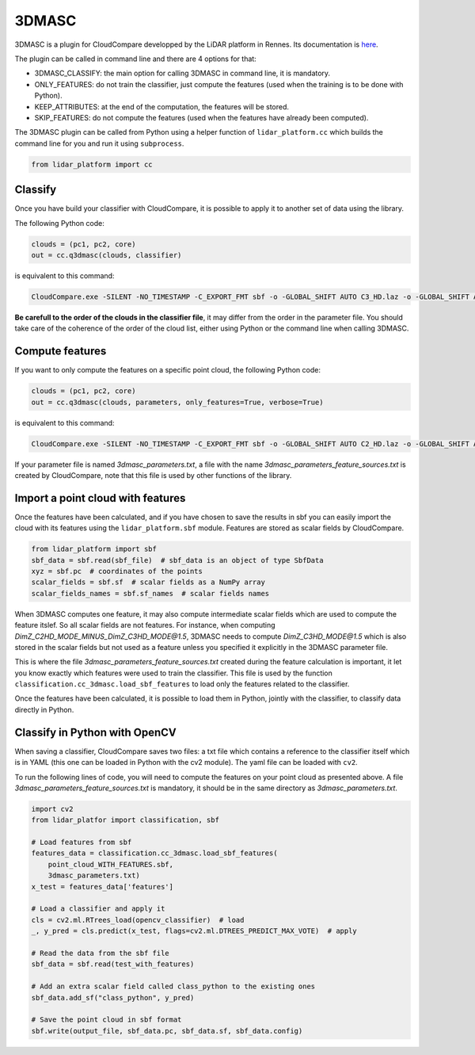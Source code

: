 .. _3dmasc:

======
3DMASC
======

3DMASC is a plugin for CloudCompare developped by the LiDAR platform in Rennes. Its documentation is `here <https://lidar.univ-rennes.fr>`_.

The plugin can be called in command line and there are 4 options for that:

- 3DMASC_CLASSIFY: the main option for calling 3DMASC in command line, it is mandatory.
- ONLY_FEATURES: do not train the classifier, just compute the features (used when the training is to be done with Python).
- KEEP_ATTRIBUTES: at the end of the computation, the features will be stored.
- SKIP_FEATURES: do not compute the features (used when the features have already been computed).

The 3DMASC plugin can be called from Python using a helper function of ``lidar_platform.cc`` which builds the command line for you and run it
using ``subprocess``.

.. code-block::

    from lidar_platform import cc

Classify
========

Once you have build your classifier with CloudCompare, it is possible to apply it to another set of data using the library.

The following Python code:

.. code-block::

    clouds = (pc1, pc2, core)
    out = cc.q3dmasc(clouds, classifier)

is equivalent to this command:

.. code-block:: shell

    CloudCompare.exe -SILENT -NO_TIMESTAMP -C_EXPORT_FMT sbf -o -GLOBAL_SHIFT AUTO C3_HD.laz -o -GLOBAL_SHIFT AUTO C2_HD.laz -o -GLOBAL_SHIFT AUTO core.laz -3DMASC_CLASSIFY classifier.txt C3HD=2 C2HD=1 CORE=3

**Be carefull to the order of the clouds in the classifier file**, it may differ from the order in the parameter file. You should take care of the coherence of the order of the cloud list, either using Python or the command line when calling 3DMASC.

Compute features
================

If you want to only compute the features on a specific point cloud, the following Python code:

.. code-block::

    clouds = (pc1, pc2, core)
    out = cc.q3dmasc(clouds, parameters, only_features=True, verbose=True)

is equivalent to this command:

.. code-block:: shell

    CloudCompare.exe -SILENT -NO_TIMESTAMP -C_EXPORT_FMT sbf -o -GLOBAL_SHIFT AUTO C2_HD.laz -o -GLOBAL_SHIFT AUTO C3_HD.laz -o -GLOBAL_SHIFT AUTO core.laz -3DMASC_CLASSIFY -ONLY_FEATURES 3dmasc_parameters.txt C2HD=1 C3HD=2 CORE=3

If your parameter file is named *3dmasc_parameters.txt*, a file with the name *3dmasc_parameters_feature_sources.txt* is
created by CloudCompare, note that this file is used by other functions of the library.

Import a point cloud with features
==================================

Once the features have been calculated, and if you have chosen to save the results in sbf you can easily import the cloud with its features using the ``lidar_platform.sbf`` module. Features are stored as scalar fields by CloudCompare.

.. code-block::

    from lidar_platform import sbf
    sbf_data = sbf.read(sbf_file)  # sbf_data is an object of type SbfData
    xyz = sbf.pc  # coordinates of the points
    scalar_fields = sbf.sf  # scalar fields as a NumPy array
    scalar_fields_names = sbf.sf_names  # scalar fields names

When 3DMASC computes one feature, it may also compute intermediate scalar fields which are used to compute the feature itslef. So all scalar fields are not features. For instance, when computing *DimZ_C2HD_MODE_MINUS_DimZ_C3HD_MODE@1.5*, 3DMASC needs to compute *DimZ_C3HD_MODE@1.5* which is also stored in the scalar fields but not used as a feature unless you specified it explicitly in the 3DMASC parameter file.

This is where the file *3dmasc_parameters_feature_sources.txt* created during the feature calculation is important, it let you know exactly which features were used to train the classifier. This file is used by the function ``classification.cc_3dmasc.load_sbf_features`` to load only the features related to the classifier.

Once the features have been calculated, it is possible to load them in Python, jointly with the classifier, to classify data directly in Python.

Classify in Python with OpenCV
==============================

When saving a classifier, CloudCompare saves two files: a txt file which contains a reference to the classifier itself which is in YAML (this one can be loaded in Python with the cv2 module). The yaml file can be loaded with ``cv2``.

To run the following lines of code, you will need to compute the features on your point cloud as presented above. A file *3dmasc_parameters_feature_sources.txt* is mandatory, it should be in the same directory as *3dmasc_parameters.txt*.

.. code-block::

    import cv2
    from lidar_platfor import classification, sbf

    # Load features from sbf
    features_data = classification.cc_3dmasc.load_sbf_features(
        point_cloud_WITH_FEATURES.sbf,
        3dmasc_parameters.txt)
    x_test = features_data['features']

    # Load a classifier and apply it
    cls = cv2.ml.RTrees_load(opencv_classifier)  # load
    _, y_pred = cls.predict(x_test, flags=cv2.ml.DTREES_PREDICT_MAX_VOTE)  # apply

    # Read the data from the sbf file
    sbf_data = sbf.read(test_with_features)

    # Add an extra scalar field called class_python to the existing ones
    sbf_data.add_sf("class_python", y_pred)

    # Save the point cloud in sbf format
    sbf.write(output_file, sbf_data.pc, sbf_data.sf, sbf_data.config)
